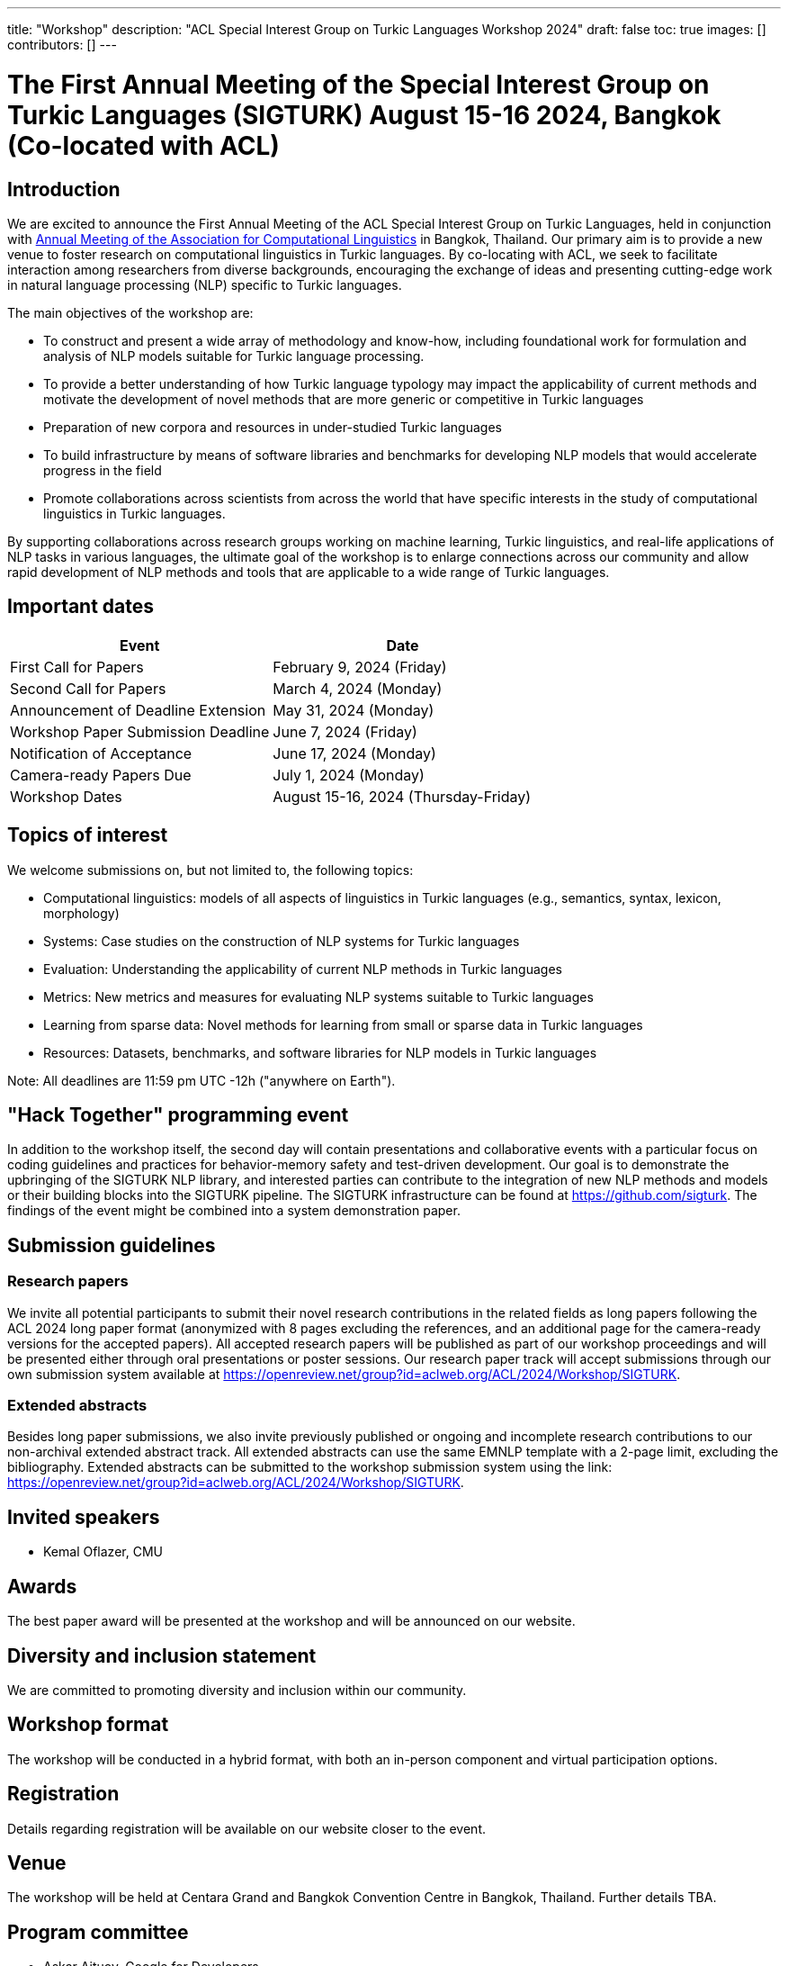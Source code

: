 ---
title: "Workshop"
description: "ACL Special Interest Group on Turkic Languages Workshop 2024"
draft: false
toc: true
images: []
contributors: []
---

:toc:

= The First Annual Meeting of the Special Interest Group on Turkic Languages (SIGTURK) August 15-16 2024, Bangkok (Co-located with ACL)

== Introduction

We are excited to announce the First Annual Meeting of the ACL Special Interest
Group on Turkic Languages, held  in conjunction with https://2024.aclweb.org/[Annual Meeting of the
Association for Computational Linguistics] in Bangkok, Thailand.  Our primary
aim is to provide a new venue to foster research on computational linguistics
in Turkic languages.  By co-locating with ACL, we seek to facilitate
interaction among researchers from diverse backgrounds, encouraging the
exchange of ideas and presenting cutting-edge work in natural language
processing (NLP) specific to Turkic languages.

The main objectives of the workshop are:

* To construct and present a wide array of methodology and know-how, including foundational work for formulation and analysis of NLP models suitable for Turkic language processing.
* To provide a better understanding of how Turkic language typology may impact the applicability of current methods and motivate the development of novel methods that are more generic or competitive in Turkic languages
* Preparation of new corpora and resources in under-studied Turkic languages
* To build infrastructure by means of software libraries and benchmarks for developing NLP models that would accelerate progress in the field
* Promote collaborations across scientists from across the world that have specific interests in the study of computational linguistics in Turkic languages.

By supporting collaborations across research groups working on machine
learning, Turkic linguistics, and real-life applications of NLP tasks in
various languages, the ultimate goal of the workshop is to enlarge connections
across our community and allow rapid development of NLP methods and tools that
are applicable to a wide range of Turkic languages.

== Important dates

[options= "header"]
|===
| Event | Date
| First Call for Papers | February 9, 2024 (Friday)
| Second Call for Papers | March 4, 2024 (Monday)
| Announcement of Deadline Extension | May 31, 2024 (Monday)
| Workshop Paper Submission Deadline | June 7, 2024 (Friday)
| Notification of Acceptance | June 17, 2024 (Monday)
| Camera-ready Papers Due | July 1, 2024 (Monday)
| Workshop Dates | August 15-16, 2024 (Thursday-Friday)
|===

== Topics of interest

We welcome submissions on, but not limited to, the following topics:

* Computational linguistics: models of all aspects of linguistics in Turkic languages (e.g., semantics, syntax, lexicon, morphology)
* Systems: Case studies on the construction of NLP systems for Turkic languages
* Evaluation: Understanding the applicability of current NLP methods in Turkic languages
* Metrics: New metrics and measures for evaluating NLP systems suitable to Turkic languages
* Learning from sparse data: Novel methods for learning from small or sparse data in Turkic languages
* Resources: Datasets, benchmarks, and software libraries for NLP models in Turkic languages

Note: All deadlines are 11:59 pm UTC -12h ("anywhere on Earth").

== "Hack Together" programming event

In addition to the workshop itself, the second day will contain presentations and collaborative events with a particular focus on coding guidelines and practices for behavior-memory safety and test-driven development.
Our goal is to demonstrate the upbringing of the SIGTURK NLP library, and interested parties can contribute to the integration of new NLP methods and models or their building blocks into the SIGTURK pipeline.
The SIGTURK infrastructure can be found at https://github.com/sigturk.
The findings of the event might be combined into a system demonstration paper.

== Submission guidelines

=== Research papers

We invite all potential participants to submit their novel research contributions in the related fields as long papers following the ACL 2024 long paper format (anonymized with 8 pages excluding the references, and an additional page for the camera-ready versions for the accepted papers). All accepted research papers will be published as part of our workshop proceedings and will be presented either through oral presentations or poster sessions.
Our research paper track will accept submissions through our own submission system available at https://openreview.net/group?id=aclweb.org/ACL/2024/Workshop/SIGTURK.

=== Extended abstracts

Besides long paper submissions, we also invite previously published or ongoing and incomplete research contributions to our non-archival extended abstract track. All extended abstracts can use the same EMNLP template with a 2-page limit, excluding the bibliography. Extended abstracts can be submitted to the workshop submission system using the link: https://openreview.net/group?id=aclweb.org/ACL/2024/Workshop/SIGTURK.

== Invited speakers

* Kemal Oflazer, CMU

== Awards

The best paper award will be presented at the workshop and will be announced on our website.

== Diversity and inclusion statement

We are committed to promoting diversity and inclusion within our community.

== Workshop format

The workshop will be conducted in a hybrid format, with both an in-person component and virtual participation options.

== Registration

Details regarding registration will be available on our website closer to the event.

== Venue

The workshop will be held at Centara Grand and Bangkok Convention Centre in Bangkok, Thailand. Further details TBA.

== Program committee

* Askar Aituov, Google for Developers
* Necva Bölücü, CSIRO
* Çağrı Çöltekin, University of Tübingen
* Ebru Ersöyleyen, Middle East Technical University
* Orhan Fırat, Google Deepmind
* Omer Goldman, Bar-Ilan University
* Mammad Hajili, Microsoft
* Rasul Karimov, Sharechat
* Bekhzod Khoshimov, UW-Madison
* Abdullatif Köksal, LMU Munich
* Murathan Kurfalı, Stockholm University
* Constantine Lignos, Brandeis University
* Aziza Mirsaidova, Microsoft
* Jamshidbek Mirzakhalov, Monic AI
* Saliha Muradoğlu, Australian National University
* Fırat Öter, Middle East Technical University
* Arzucan Özgür, Bogaziçi University
* Adnan Öztürel, Google
* Gözde Gül Şahin, Koç University
* Francis Tyers, Indiana University
* Jonathan Washington, Swarthmore College

== Organizing committee

* Duygu Ataman, New York University
* Deniz Zeyrek Bozşahin, Middle East Technical University
* Mehmet Oguz Derin
* Sardana Ivanova, University of Helsinki
* Abdullatif Köksal, LMU Munich
* Jonne Sälevä, Brandeis University

== Contact information

* Email: workshop@sigturk.com
* Submission Portal: https://openreview.net/group?id=aclweb.org/ACL/2024/Workshop/SIGTURK
* Official Website: https://sigturk.com/workshop

== More information

For further details and updates, please visit our workshop website: https://sigturk.com/workshop
